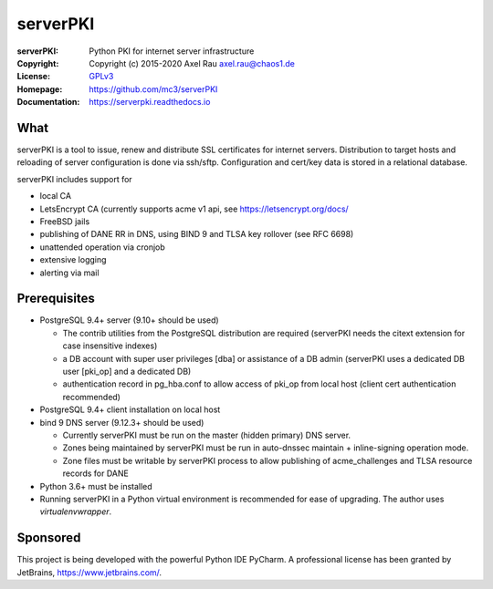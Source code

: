 =========
serverPKI
=========

.. image:: https://img.shields.io/pypi/v/serverpki.svg
    :target: https://pypi.org/project/serverPKI/
    :alt: Latest Version

.. image:: https://readthedocs.org/projects/serverpki/badge/?version=latest
    :target: https://serverpki.readthedocs.io/en/latest/
    :alt: Latest Docs
	
	
:serverPKI:   Python PKI for internet server infrastructure
:Copyright:   Copyright (c) 2015-2020   Axel Rau axel.rau@chaos1.de
:License:     `GPLv3 <http://www.gnu.org/licenses/>`_
:Homepage:    https://github.com/mc3/serverPKI
:Documentation: https://serverpki.readthedocs.io


What
----

serverPKI is a tool to issue, renew and distribute SSL certificates for internet
servers. Distribution to target hosts and reloading of server configuration
is done via ssh/sftp. Configuration and cert/key data is stored in a relational
database.

serverPKI includes support for

- local CA
- LetsEncrypt CA (currently supports acme v1 api, see https://letsencrypt.org/docs/
- FreeBSD jails
- publishing of DANE RR in DNS, using BIND 9 and TLSA key rollover (see RFC 6698)
- unattended operation via cronjob
- extensive logging
- alerting via mail
 


Prerequisites
-------------

- PostgreSQL 9.4+ server (9.10+ should be used)

  - The contrib utilities from the PostgreSQL distribution are required
    (serverPKI needs the citext extension for case insensitive indexes)
  - a DB account with super user privileges [dba] or assistance of a DB admin
    (serverPKI uses a dedicated DB user [pki_op] and a dedicated DB)
  - authentication record in pg_hba.conf to allow access of pki_op from local
    host (client cert authentication recommended)
    
- PostgreSQL 9.4+ client installation on local host
- bind 9 DNS server (9.12.3+ should be used)

  - Currently serverPKI must be run on the master (hidden primary) DNS server.
  - Zones being maintained by serverPKI must be run in auto-dnssec maintain + 
    inline-signing operation mode.
  - Zone files must be writable by serverPKI process to allow publishing of
    acme_challenges and TLSA resource records for DANE

- Python 3.6+ must be installed
- Running serverPKI in a Python virtual environment is recommended for ease of
  upgrading. The author uses `virtualenvwrapper`.


Sponsored
---------

This project is being developed with the powerful Python IDE PyCharm.
A professional license has been granted by JetBrains, https://www.jetbrains.com/.
